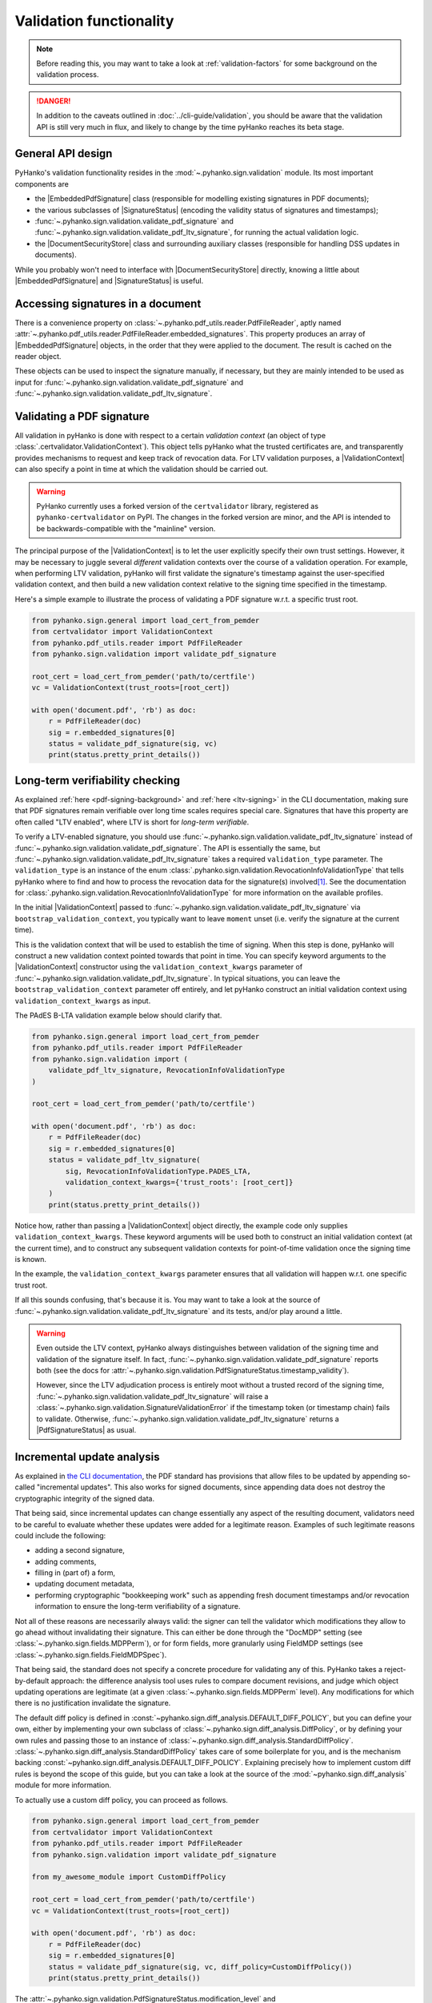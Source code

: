 Validation functionality
========================


.. note::

    Before reading this, you may want to take a look at
    :ref:`validation-factors` for some background on the validation process.


.. danger::
    In addition to the caveats outlined in :doc:`../cli-guide/validation`,
    you should be aware that the validation API is still very much in flux,
    and likely to change by the time pyHanko reaches its beta stage.


.. |EmbeddedPdfSignature| replace:: :class:`~.pyhanko.sign.validation.EmbeddedPdfSignature`
.. |SignatureStatus| replace:: :class:`~.pyhanko.sign.general.SignatureStatus`
.. |PdfSignatureStatus| replace:: :class:`~.pyhanko.sign.validation.PdfSignatureStatus`
.. |DocumentSecurityStore| replace:: :class:`~.pyhanko.sign.validation.DocumentSecurityStore`
.. |ValidationContext| replace:: :class:`~.certvalidator.ValidationContext`

General API design
------------------

PyHanko's validation functionality resides in the
:mod:`~.pyhanko.sign.validation` module.
Its most important components are

* the |EmbeddedPdfSignature| class (responsible for modelling existing
  signatures in PDF documents);
* the various subclasses of |SignatureStatus| (encoding the validity status
  of signatures and timestamps);
* :func:`~.pyhanko.sign.validation.validate_pdf_signature` and
  :func:`~.pyhanko.sign.validation.validate_pdf_ltv_signature`, for running
  the actual validation logic.
* the |DocumentSecurityStore| class and surrounding auxiliary classes
  (responsible for handling DSS updates in documents).

While you probably won't need to interface with |DocumentSecurityStore| directly,
knowing a little about |EmbeddedPdfSignature| and |SignatureStatus| is useful.


Accessing signatures in a document
----------------------------------

There is a convenience property on
:class:`~.pyhanko.pdf_utils.reader.PdfFileReader`, aptly named
:attr:`~.pyhanko.pdf_utils.reader.PdfFileReader.embedded_signatures`.
This property produces an array of |EmbeddedPdfSignature| objects, in the order
that they were applied to the document. The result is cached on the reader
object.

These objects can be used to inspect the signature manually, if necessary,
but they are mainly intended to be used as input for
:func:`~.pyhanko.sign.validation.validate_pdf_signature` and
:func:`~.pyhanko.sign.validation.validate_pdf_ltv_signature`.


Validating a PDF signature
--------------------------

All validation in pyHanko is done with respect to a certain *validation context*
(an object of type :class:`.certvalidator.ValidationContext`).
This object tells pyHanko what the trusted certificates are, and transparently
provides mechanisms to request and keep track of revocation data.
For LTV validation purposes, a |ValidationContext| can also specify a point in
time at which the validation should be carried out.

.. warning::
    PyHanko currently uses a forked version of the ``certvalidator`` library,
    registered as ``pyhanko-certvalidator`` on PyPI. The changes in the forked
    version are minor, and the API is intended to be backwards-compatible with
    the "mainline" version.

The principal purpose of the |ValidationContext| is to let the user explicitly
specify their own trust settings.
However, it may be necessary to juggle several *different* validation contexts
over the course of a validation operation. For example, when performing LTV
validation, pyHanko will first validate the signature's timestamp against the
user-specified validation context, and then build a new validation context
relative to the signing time specified in the timestamp.


Here's a simple example to illustrate the process of validating a PDF signature
w.r.t. a specific trust root.


.. code-block:: python

    from pyhanko.sign.general import load_cert_from_pemder
    from certvalidator import ValidationContext
    from pyhanko.pdf_utils.reader import PdfFileReader
    from pyhanko.sign.validation import validate_pdf_signature

    root_cert = load_cert_from_pemder('path/to/certfile')
    vc = ValidationContext(trust_roots=[root_cert])

    with open('document.pdf', 'rb') as doc:
        r = PdfFileReader(doc)
        sig = r.embedded_signatures[0]
        status = validate_pdf_signature(sig, vc)
        print(status.pretty_print_details())


Long-term verifiability checking
--------------------------------

As explained :ref:`here <pdf-signing-background>` and
:ref:`here <ltv-signing>` in the CLI documentation, making sure that PDF
signatures remain verifiable over long time scales requires special care.
Signatures that have this property are often called "LTV enabled", where LTV
is short for *long-term verifiable*.

To verify a LTV-enabled signature, you should use
:func:`~.pyhanko.sign.validation.validate_pdf_ltv_signature` instead of
:func:`~.pyhanko.sign.validation.validate_pdf_signature`.
The API is essentially the same, but
:func:`~.pyhanko.sign.validation.validate_pdf_ltv_signature` takes
a required ``validation_type`` parameter. The ``validation_type`` is an instance
of the enum :class:`.pyhanko.sign.validation.RevocationInfoValidationType` that
tells pyHanko where to find and how to process the revocation data for the
signature(s) involved\ [#profilesniff]_.
See the documentation for :class:`.pyhanko.sign.validation.RevocationInfoValidationType`
for more information on the available profiles.

In the initial |ValidationContext| passed to
:func:`~.pyhanko.sign.validation.validate_pdf_ltv_signature` via
``bootstrap_validation_context``, you typically want to leave ``moment``
unset (i.e. verify the signature at the current time).

This is the validation context that will be used to establish the time of
signing. When this step is done, pyHanko will construct a new validation
context pointed towards that point in time.
You can specify keyword arguments to the |ValidationContext| constructor using
the ``validation_context_kwargs`` parameter of
:func:`~.pyhanko.sign.validation.validate_pdf_ltv_signature`.
In typical situations, you can leave the ``bootstrap_validation_context``
parameter off entirely, and let pyHanko construct an initial validation context
using ``validation_context_kwargs`` as input.

The PAdES B-LTA validation example below should clarify that.

.. code-block:: python

    from pyhanko.sign.general import load_cert_from_pemder
    from pyhanko.pdf_utils.reader import PdfFileReader
    from pyhanko.sign.validation import (
        validate_pdf_ltv_signature, RevocationInfoValidationType
    )

    root_cert = load_cert_from_pemder('path/to/certfile')

    with open('document.pdf', 'rb') as doc:
        r = PdfFileReader(doc)
        sig = r.embedded_signatures[0]
        status = validate_pdf_ltv_signature(
            sig, RevocationInfoValidationType.PADES_LTA,
            validation_context_kwargs={'trust_roots': [root_cert]}
        )
        print(status.pretty_print_details())

Notice how, rather than passing a |ValidationContext| object directly, the
example code only supplies ``validation_context_kwargs``. These keyword arguments
will be used both to construct an initial validation context (at the current time),
and to construct any subsequent validation contexts for point-of-time validation
once the signing time is known.

In the example, the ``validation_context_kwargs`` parameter
ensures that all validation will happen w.r.t. one specific
trust root.

If all this sounds confusing, that's because it is. You may want to take a look
at the source of :func:`~.pyhanko.sign.validation.validate_pdf_ltv_signature`
and its tests, and/or play around a little.


.. warning::
    Even outside the LTV context, pyHanko always distinguishes between
    validation of the signing time and validation of the signature itself.
    In fact, :func:`~.pyhanko.sign.validation.validate_pdf_signature` reports both
    (see the docs for :attr:`~.pyhanko.sign.validation.PdfSignatureStatus.timestamp_validity`).

    However, since the LTV adjudication process is entirely moot without a trusted record
    of the signing time, :func:`~.pyhanko.sign.validation.validate_pdf_ltv_signature`
    will raise a :class:`~.pyhanko.sign.validation.SignatureValidationError`
    if the timestamp token (or timestamp chain) fails to validate.
    Otherwise, :func:`~.pyhanko.sign.validation.validate_pdf_ltv_signature`
    returns a |PdfSignatureStatus| as usual.


Incremental update analysis
---------------------------

.. versionchanged:: 0.2.0

    The initial ad-hoc approach was replaced by a more extensible and
    maintainable rule-based validation system. See
    :mod:`pyhanko.sign.diff_analysis`.

As explained in `the CLI documentation <validation-general-incremental-updates>`_,
the PDF standard has provisions that allow files to be updated by appending
so-called "incremental updates". This also works for signed documents, since
appending data does not destroy the cryptographic integrity of the signed data.

That being said, since incremental updates can change essentially any aspect of
the resulting document, validators need to be careful to evaluate whether
these updates were added for a legitimate reason.
Examples of such legitimate reasons could include the following:

* adding a second signature,
* adding comments,
* filling in (part of) a form,
* updating document metadata,
* performing cryptographic "bookkeeping work" such as appending fresh document
  timestamps and/or revocation information to ensure the long-term verifiability
  of a signature.

Not all of these reasons are necessarily always valid: the signer can tell
the validator which modifications they allow to go ahead without invalidating
their signature. This can either be done through the "DocMDP" setting (see
:class:`~.pyhanko.sign.fields.MDPPerm`), or for form fields, more granularly
using FieldMDP settings (see :class:`~.pyhanko.sign.fields.FieldMDPSpec`).

That being said, the standard does not specify a concrete procedure for
validating any of this. PyHanko takes a reject-by-default approach: the
difference analysis tool uses rules to compare document revisions, and judge
which object updating operations are legitimate (at a given
:class:`~.pyhanko.sign.fields.MDPPerm` level). Any modifications for which
there is no justification invalidate the signature.

The default diff policy is defined in
:const:`~pyhanko.sign.diff_analysis.DEFAULT_DIFF_POLICY`, but you can define
your own, either by implementing your own subclass of
:class:`~.pyhanko.sign.diff_analysis.DiffPolicy`, or by defining your own rules
and passing those to an instance of :class:`~.pyhanko.sign.diff_analysis.StandardDiffPolicy`.
:class:`~.pyhanko.sign.diff_analysis.StandardDiffPolicy` takes care of some
boilerplate for you, and is the mechanism backing
:const:`~pyhanko.sign.diff_analysis.DEFAULT_DIFF_POLICY`.
Explaining precisely how to implement custom diff rules is beyond the scope
of this guide, but you can take a look at the source of
the :mod:`~pyhanko.sign.diff_analysis` module for more information.

To actually use a custom diff policy, you can proceed as follows.

.. code-block:: python

    from pyhanko.sign.general import load_cert_from_pemder
    from certvalidator import ValidationContext
    from pyhanko.pdf_utils.reader import PdfFileReader
    from pyhanko.sign.validation import validate_pdf_signature

    from my_awesome_module import CustomDiffPolicy

    root_cert = load_cert_from_pemder('path/to/certfile')
    vc = ValidationContext(trust_roots=[root_cert])

    with open('document.pdf', 'rb') as doc:
        r = PdfFileReader(doc)
        sig = r.embedded_signatures[0]
        status = validate_pdf_signature(sig, vc, diff_policy=CustomDiffPolicy())
        print(status.pretty_print_details())


The :attr:`~.pyhanko.sign.validation.PdfSignatureStatus.modification_level`
and :attr:`~.pyhanko.sign.validation.PdfSignatureStatus.docmdp_ok` attributes
on |PdfSignatureStatus| will tell you to what degree the signed file has been
modified after signing (according to the diff policy used).


.. warning::
    The most lenient MDP level,
    :attr:`~.pyhanko.sign.fields.MDPPerm.ANNOTATE`, is currently not
    supported by the default diff policy.

.. danger::
    Due to the lack of standardisation when it comes to signature validation,
    correctly adjudicating incremental updates is inherently somewhat risky
    and ill-defined, so until pyHanko matures, you probably shouldn't rely
    on its judgments too heavily.

    Should you run into unexpected results, by all means file an issue.
    All information helps!

If necessary, you can opt to turn off difference analysis altogether.
This is sometimes a very reasonable thing to do, e.g. in the following cases:

* you don't trust pyHanko to correctly evaluate the changes;
* the (sometimes rather large) performance cost of doing the diff analysis
  is not worth the benefits;
* you need validate only one signature, after which the document shouldn't
  change at all.

In these cases, you might want to rely on the
:attr:`~.pyhanko.sign.validation.PdfSignatureStatus.coverage` property
of |PdfSignatureStatus| instead. This property describes the degree to which
a given signature covers a file, and is much cheaper/easier to compute.

Anyhow, to disable diff analysis completely, it suffices to pass the
``skip_diff`` parameter to
:func:`~.pyhanko.sign.validation.validate_pdf_signature`.


.. code-block:: python

    from pyhanko.sign.general import load_cert_from_pemder
    from certvalidator import ValidationContext
    from pyhanko.pdf_utils.reader import PdfFileReader
    from pyhanko.sign.validation import validate_pdf_signature

    root_cert = load_cert_from_pemder('path/to/certfile')
    vc = ValidationContext(trust_roots=[root_cert])

    with open('document.pdf', 'rb') as doc:
        r = PdfFileReader(doc)
        sig = r.embedded_signatures[0]
        status = validate_pdf_signature(sig, vc, skip_diff=True)
        print(status.pretty_print_details())


Probing different aspects of the validity of a signature
--------------------------------------------------------


The |PdfSignatureStatus| objects returned by
:func:`~.pyhanko.sign.validation.validate_pdf_signature` and
:func:`~.pyhanko.sign.validation.validate_pdf_ltv_signature` provide a fairly
granular account of the validity of the signature.

You can print a human-readable validity report by calling
:meth:`~.pyhanko.sign.validation.PdfSignatureStatus.pretty_print_details`, and
if all you're interested in is a yes/no judgment, use the the
:attr:`~.pyhanko.sign.validation.PdfSignatureStatus.bottom_line` property.

Should you ever need to know more, a |PdfSignatureStatus| object also
includes information on things like

* the certificates making up the chain of trust,
* the validity of the embedded timestamp token (if present),
* the invasiveness of incremental updates applied after signing,
* seed value constraint compliance.

For more information, take a look at |PdfSignatureStatus| in the API reference.


.. rubric:: Footnotes

.. [#profilesniff]
   Currently, pyHanko can't figure out by itself which LTV strategy is being
   used, so the caller has to specify it explicitly.